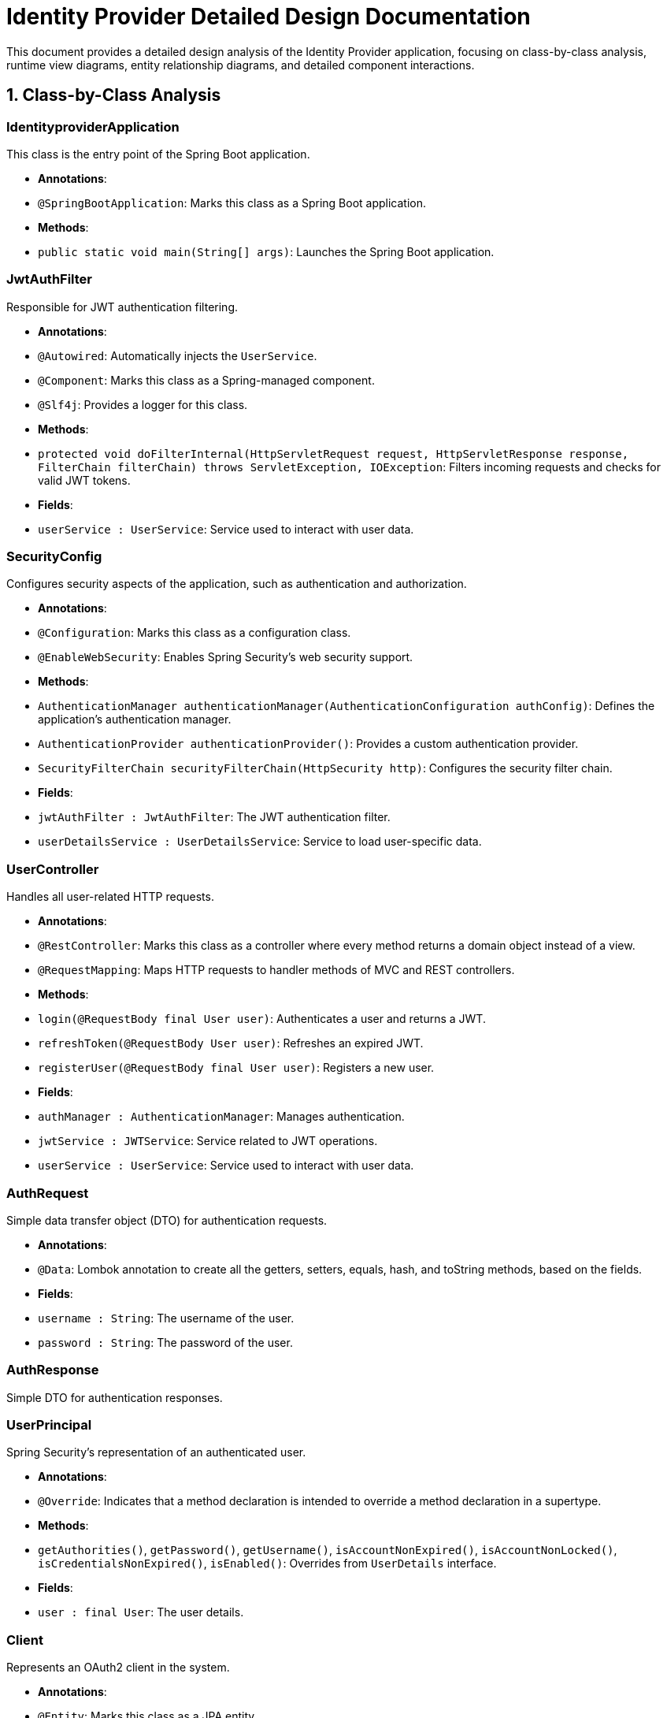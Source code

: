 = Identity Provider Detailed Design Documentation

This document provides a detailed design analysis of the Identity Provider application, focusing on class-by-class analysis, runtime view diagrams, entity relationship diagrams, and detailed component interactions.

== 1. Class-by-Class Analysis

=== IdentityproviderApplication

This class is the entry point of the Spring Boot application.

- *Annotations*:
  - `@SpringBootApplication`: Marks this class as a Spring Boot application.

- *Methods*:
  - `public static void main(String[] args)`: Launches the Spring Boot application.

=== JwtAuthFilter

Responsible for JWT authentication filtering.

- *Annotations*:
  - `@Autowired`: Automatically injects the `UserService`.
  - `@Component`: Marks this class as a Spring-managed component.
  - `@Slf4j`: Provides a logger for this class.

- *Methods*:
  - `protected void doFilterInternal(HttpServletRequest request, HttpServletResponse response, FilterChain filterChain) throws ServletException, IOException`: Filters incoming requests and checks for valid JWT tokens.

- *Fields*:
  - `userService : UserService`: Service used to interact with user data.

=== SecurityConfig

Configures security aspects of the application, such as authentication and authorization.

- *Annotations*:
  - `@Configuration`: Marks this class as a configuration class.
  - `@EnableWebSecurity`: Enables Spring Security's web security support.

- *Methods*:
  - `AuthenticationManager authenticationManager(AuthenticationConfiguration authConfig)`: Defines the application's authentication manager.
  - `AuthenticationProvider authenticationProvider()`: Provides a custom authentication provider.
  - `SecurityFilterChain securityFilterChain(HttpSecurity http)`: Configures the security filter chain.

- *Fields*:
  - `jwtAuthFilter : JwtAuthFilter`: The JWT authentication filter.
  - `userDetailsService : UserDetailsService`: Service to load user-specific data.

=== UserController

Handles all user-related HTTP requests.

- *Annotations*:
  - `@RestController`: Marks this class as a controller where every method returns a domain object instead of a view.
  - `@RequestMapping`: Maps HTTP requests to handler methods of MVC and REST controllers.

- *Methods*:
  - `login(@RequestBody final User user)`: Authenticates a user and returns a JWT.
  - `refreshToken(@RequestBody User user)`: Refreshes an expired JWT.
  - `registerUser(@RequestBody final User user)`: Registers a new user.

- *Fields*:
  - `authManager : AuthenticationManager`: Manages authentication.
  - `jwtService : JWTService`: Service related to JWT operations.
  - `userService : UserService`: Service used to interact with user data.

=== AuthRequest

Simple data transfer object (DTO) for authentication requests.

- *Annotations*:
  - `@Data`: Lombok annotation to create all the getters, setters, equals, hash, and toString methods, based on the fields.

- *Fields*:
  - `username : String`: The username of the user.
  - `password : String`: The password of the user.

=== AuthResponse

Simple DTO for authentication responses.

=== UserPrincipal

Spring Security's representation of an authenticated user.

- *Annotations*:
  - `@Override`: Indicates that a method declaration is intended to override a method declaration in a supertype.

- *Methods*:
  - `getAuthorities()`, `getPassword()`, `getUsername()`, `isAccountNonExpired()`, `isAccountNonLocked()`, `isCredentialsNonExpired()`, `isEnabled()`: Overrides from `UserDetails` interface.

- *Fields*:
  - `user : final User`: The user details.

=== Client

Represents an OAuth2 client in the system.

- *Annotations*:
  - `@Entity`: Marks this class as a JPA entity.
  - `@Table`: Specifies the table in the database with which this entity is mapped.

- *Fields*:
  - `id : Long`: Primary key.
  - `clientName : String`: Name of the client.
  - `clientSecret : String`: Secret used for client authentication.
  - `redirectUri : String`: URI to redirect after authentication.

=== Role

Represents a security role in the system.

- *Annotations*:
  - `@Entity`: Marks this class as a JPA entity.
  - `@Table`: Specifies the table in the database with which this entity is mapped.

- *Methods*:
  - `getId()`, `getUsers()`, `getName()`, `setId(Long id)`, `setName(String name)`, `setUsers(Set<User> users)`: Getters and setters for the entity fields.

- *Fields*:
  - `id : Long`: Primary key.
  - `name : String`: Name of the role.
  - `users : Set<User>`: Users that have this role.

=== Token

Represents an OAuth2 token.

- *Annotations*:
  - `@Entity`: Marks this class as a JPA entity.
  - `@Table`: Specifies the table in the database with which this entity is mapped.

- *Fields*:
  - `id : Long`: Primary key.
  - `accessToken : String`: The access token.
  - `refreshToken : String`: The refresh token.
  - `user : User`: Associated user.
  - `client : Client`: Associated client.

=== User

Represents a user in the system.

- *Annotations*:
  - `@Entity`: Marks this class as a JPA entity.
  - `@Table`: Specifies the table in the database with which this entity is mapped.

- *Fields*:
  - `id : Long`: Primary key.
  - `username : String`: Username of the user.
  - `email : String`: Email of the user.
  - `passwordHash : String`: Hashed password.
  - `roles : Set<Role>`: Security roles of the user.

=== UserRepository

Spring Data repository for `User` entities.

- *Annotations*:
  - `@Repository`: Marks this interface as a Spring Data repository.

=== AuditService

Service for logging audit events.

- *Annotations*:
  - `@Service`: Marks this class as a Spring-managed service.

- *Methods*:
  - `logEvent(String event)`: Logs an audit event.

=== EmailService

Service for sending emails.

- *Annotations*:
  - `@Service`: Marks this class as a Spring-managed service.

- *Methods*:
  - `sendWelcomeEmail(String to)`: Sends a welcome email.

- *Fields*:
  - `notificationService : final NotificationService`: Service used for notifications.

=== JWTService

Service for handling JWT operations.

- *Annotations*:
  - `@Service`: Marks this class as a Spring-managed service.
  - `@Slf4j`: Provides a logger for this class.

- *Methods*:
  - `extractUsername(String token)`: Extracts the username from a token.
  - `generateToken(final String username)`: Generates a new token.
  - `validateToken(String token)`: Validates a token.
  - `invalidateToken(String token)`: Invalidates a token.

- *Fields*:
  - `auditService : final AuditService`: Audit service for logging.
  - `secretKey : final Key`: The key used for signing tokens.
  - `tokenBlacklistService : final TokenBlacklistService`: Service for blacklisting tokens.

=== NotificationService

Service for user notifications.

- *Annotations*:
  - `@Service`: Marks this class as a Spring-managed service.

- *Methods*:
  - `notifyUser(String user, String message)`: Notifies a user.

=== TokenBlacklistService

Service for blacklisting tokens.

- *Annotations*:
  - `@Service`: Marks this class as a Spring-managed service.

- *Methods*:
  - `blacklistToken(String token)`: Adds a token to the blacklist.

=== UserService

Service for user-related operations.

- *Annotations*:
  - `@Service`: Marks this class as a Spring-managed service.

- *Methods*:
  - `loadUserByUsername(final String username) throws UsernameNotFoundException`: Loads user details by username.
  - `register(final User user)`: Registers a new user.

- *Fields*:
  - `auditService : AuditService`: Service for audit logging.
  - `emailService : EmailService`: Service for sending emails.
  - `encoder : BCryptPasswordEncoder`: Password encoder.
  - `userRepository : UserRepository`: Repository for accessing user data.

=== IdentityproviderApplicationTests

Class for integration tests.

- *Annotations*:
  - `@SpringBootTest`: Marks the class as a Spring Boot test, which provides a test environment.
  - `@Test`: Marks a method to be tested.

== 2. Runtime View Diagrams

=== Sequence Diagrams

The following sequence diagrams illustrate the key business flows within the Identity Provider application.

==== User Registration Flow

[plantuml, user-registration-flow, png]
----
@startuml
actor User
participant UserController
participant UserService
participant UserRepository
participant EmailService

User -> UserController : register(user)
UserController -> UserService : register(user)
UserService -> UserRepository : save(user)
UserRepository -> UserService : userSaved
UserService -> EmailService : sendWelcomeEmail(user.email)
EmailService -> UserService : emailSent
UserService -> UserController : userRegistered
UserController -> User : user
@enduml
----

==== Authentication/Login Flow

[plantuml, authentication-flow, png]
----
@startuml
actor User
participant UserController
participant UserService
participant JWTService

User -> UserController : login(authRequest)
UserController -> UserService : loadUserByUsername(authRequest.username)
UserService -> UserController : userDetails
UserController -> JWTService : generateToken(userDetails.username)
JWTService -> UserController : token
UserController -> User : token
@enduml
----

==== JWT Token Validation Flow

[plantuml, jwt-validation-flow, png]
----
@startuml
actor User
participant JwtAuthFilter
participant JWTService

User -> JwtAuthFilter : request(resource)
JwtAuthFilter -> JWTService : validateToken(token)
JWTService -> JwtAuthFilter : isValid
JwtAuthFilter -> User : proceed / error
@enduml
----

==== Business Process Flow

[plantuml, business-process-flow, png]
----
@startuml
actor User
participant UserController
participant UserService
participant AuditService

User -> UserController : performAction()
UserController -> UserService : processAction()
UserService -> AuditService : logEvent("Action processed")
AuditService -> UserService : logged
UserService -> UserController : result
UserController -> User : response
@enduml
----

==== Exception Handling Flow

[plantuml, exception-handling-flow, png]
----
@startuml
actor User
participant UserController
participant UserService
participant ExceptionHandler

User -> UserController : request()
alt success
  UserController -> UserService : processRequest()
  UserService -> UserController : response
  UserController -> User : response
else error
  UserController -> ExceptionHandler : handleError()
  ExceptionHandler -> UserController : errorResponse
  UserController -> User : errorResponse
end
@enduml
----

== 3. Entity Relationship Diagram

The following diagram illustrates the database schema and the relationships between entities.

[plantuml, entity-relationship-diagram, png]
----
@startuml
entity "User" {
  * id : Long
  --
  * username : String
  * email : String
  * passwordHash : String
  * roles : Set<Role>
}

entity "Role" {
  * id : Long
  --
  * name : String
  * users : Set<User>
}

entity "Client" {
  * id : Long
  --
  * clientName : String
  * clientSecret : String
  * redirectUri : String
}

entity "Token" {
  * id : Long
  --
  * accessToken : String
  * refreshToken : String
  * user : User
  * client : Client
}

User "1" -- "*" Role : has >
Role "1" -- "*" User : belongs to >
User "1" -- "*" Token : owns >
Client "1" -- "*" Token : issued >
@enduml
----

=== Detailed Entity Descriptions

- **User**: Represents a user in the system. Each user has a unique ID, a username, an email, a password hash, and a set of roles.
- **Role**: Represents a security role. Each role has a unique ID, a name, and is associated with multiple users.
- **Client**: Represents an OAuth2 client application. Each client has a unique ID, a name, a client secret for authentication, and a redirect URI.
- **Token**: Represents an OAuth2 token. Each token has a unique ID, an access token, a refresh token, and is associated with a specific user and client.

== 4. Detailed Component Interactions

=== Controller-Service-Repository Interactions

- **UserController**:
  - Interacts with **UserService** to handle user registration, login, and token refresh operations.
  - Receives HTTP requests and delegates business logic execution to services.

- **UserService**:
  - Interacts with **UserRepository** to persist user data.
  - Uses **EmailService** to send welcome emails upon user registration.
  - Utilizes **JWTService** for token generation and validation.

- **JWTService**:
  - Interacts with **AuditService** to log token generation and validation events.

=== Data Flow Through Layers

- Data flows from controllers to services where business logic is processed.
- Services interact with repositories to persist or retrieve data.
- Services may also interact with other services to perform necessary actions, such as sending notifications or logging.

=== Exception Propagation

- Exceptions are thrown by services when business rules are violated or data constraints are not met.
- Controllers catch these exceptions and translate them into appropriate HTTP responses.

=== Transaction Boundaries

- Transactions are managed at the service layer, ensuring that data integrity is maintained across multiple operations.
- Spring's declarative transaction management is typically used to define transaction boundaries with annotations.

This detailed design document provides a comprehensive overview of the Identity Provider application, enabling developers to understand and contribute effectively to the project.